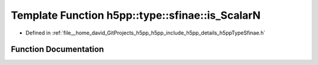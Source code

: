 .. _exhale_function_namespaceh5pp_1_1type_1_1sfinae_1a23a5df12bfcee63699d7ae88de3a99bd:

Template Function h5pp::type::sfinae::is_ScalarN
================================================

- Defined in :ref:`file__home_david_GitProjects_h5pp_h5pp_include_h5pp_details_h5ppTypeSfinae.h`


Function Documentation
----------------------


.. doxygenfunction:: h5pp::type::sfinae::is_ScalarN()
